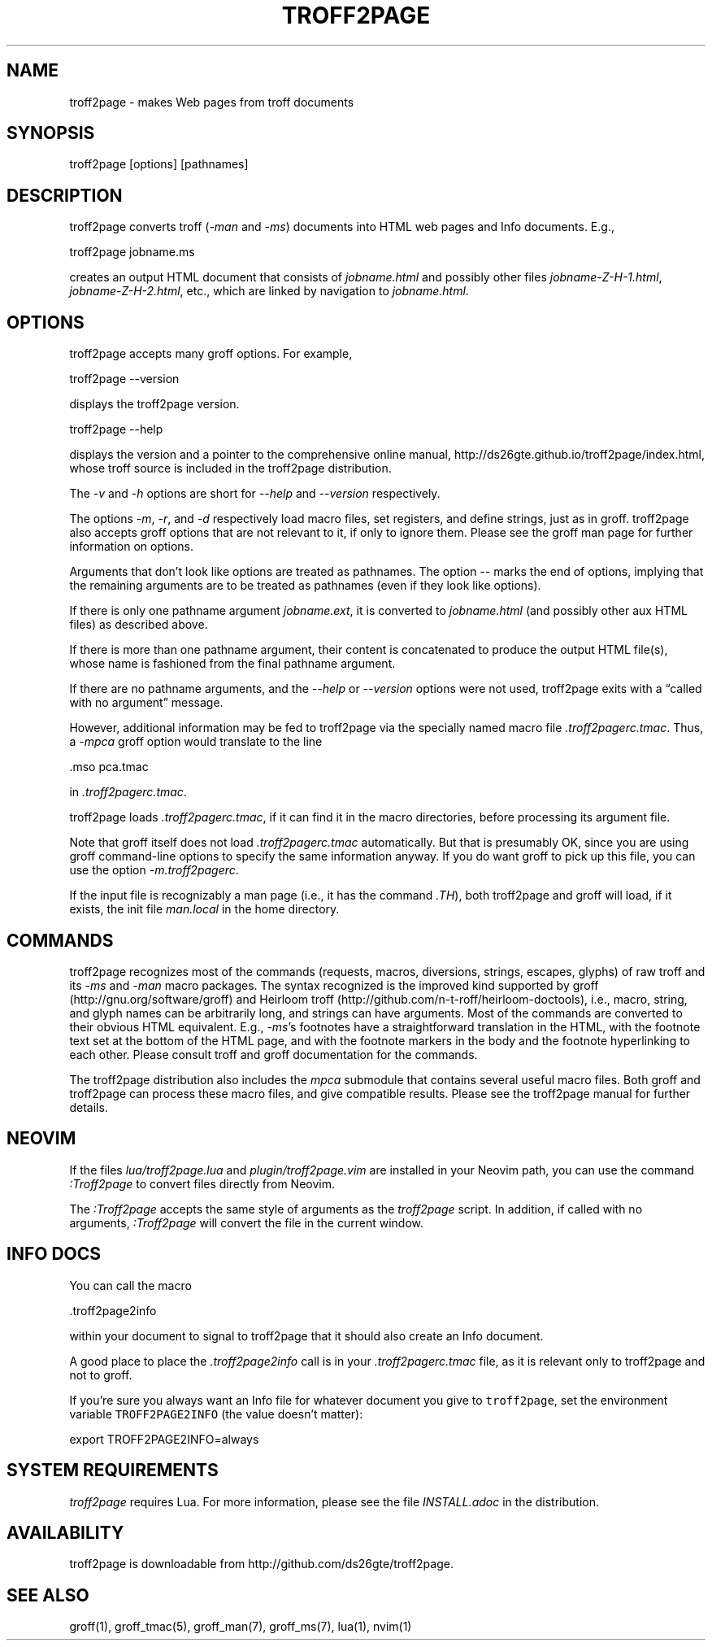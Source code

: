 .TH TROFF2PAGE 1 "2020-11-16" \" last modified
.nh
.ad l
.SH NAME

troff2page \- makes Web pages from troff documents

.SH SYNOPSIS

    troff2page [options] [pathnames]

.SH DESCRIPTION

troff2page converts troff (\fI-man\fP and \fI-ms\fP) documents into HTML web
pages and Info documents. E.g.,

    troff2page jobname.ms

creates an output HTML document that consists of \fIjobname.html\fP
and possibly other files \fIjobname-Z-H-1.html\fP,
\fIjobname-Z-H-2.html\fP, etc., which are linked by navigation to
\fIjobname.html\fP.

.SH OPTIONS

troff2page accepts many groff options. For example,

    troff2page --version

displays the troff2page version.

    troff2page --help

displays the version and a pointer to the comprehensive online
manual, http://ds26gte.github.io/troff2page/index.html, whose troff
source is included in the troff2page distribution.

The \fI-v\fP and \fI-h\fP options are short for \fI--help\fP and
\fI--version\fP respectively.

The options \fI-m\fP, \fI-r\fP, and \fI-d\fP respectively load macro files, set
registers, and define strings, just as in groff. troff2page also accepts groff
options that are not relevant to it, if only to ignore them. Please see the
groff man page for further information on options.

Arguments that don’t look like options are treated as pathnames. The option
\fI--\fP marks the end of options, implying that the remaining arguments are to
be treated as pathnames (even if they look like options).

If there is only one pathname argument \fIjobname.ext\fP, it is converted to
\fIjobname.html\fP (and possibly other aux HTML files) as described above.

If there is more than one pathname argument, their content is concatenated to
produce the output HTML file(s), whose name is fashioned from the final
pathname argument.

If there are no pathname arguments, and the \fI--help\fP or \fI--version\fP
options were not used, troff2page exits with a “called with no argument”
message.

However, additional information may be fed to troff2page via the
specially named macro file \fI.troff2pagerc.tmac\fP. Thus, a \fI-mpca\fP
groff option would translate to the line

    .mso pca.tmac

in \fI.troff2pagerc.tmac\fP.

troff2page loads \fI.troff2pagerc.tmac\fP, if it can find it in the
macro directories, before processing its argument file.

Note that groff itself does not load \fI.troff2pagerc.tmac\fP
automatically.  But that is presumably OK, since you are using
groff command-line options to specify the same information
anyway.  If you do want groff to pick up this file, you can use
the option \fI-m.troff2pagerc\fP.

If the input file is recognizably a man page (i.e., it has the
command \fI.TH\fP), both troff2page and groff will load, if it
exists, the init file \fIman.local\fP in the home directory.

.SH COMMANDS

troff2page recognizes most of the commands (requests, macros,
diversions, strings, escapes, glyphs) of raw troff and its \fI-ms\fP
and \fI-man\fP macro packages. The syntax recognized is the improved
kind supported by groff (http://gnu.org/software/groff) and Heirloom
troff (http://github.com/n-t-roff/heirloom-doctools), i.e., macro,
string, and glyph names can be arbitrarily long, and strings can
have arguments.  Most of the commands are converted to their
obvious HTML equivalent.  E.g., \fI-ms\fP’s footnotes have a
straightforward translation in the HTML, with the footnote text
set at the bottom of the HTML page, and with the footnote markers
in the body and the footnote hyperlinking to each other.  Please
consult troff and groff documentation for the commands.

The troff2page distribution also includes the \fImpca\fP submodule
that contains several useful macro files. Both groff and
troff2page can process these macro files, and give compatible
results. Please see the troff2page manual for further details.

.SH NEOVIM

If the files \fIlua/troff2page.lua\fP and \fIplugin/troff2page.vim\fP are
installed in your Neovim path, you can use the command \fI:Troff2page\fP to
convert files directly from Neovim.

The \fI:Troff2page\fP accepts the same style of arguments as the \fItroff2page\fP
script. In addition, if called with no arguments, \fI:Troff2page\fP will convert the
file in the current window.

.SH INFO DOCS

You can call the macro

  .troff2page2info

within your document to signal to troff2page that it should also
create an Info document.

A good place to place the \fI.troff2page2info\fP call is in your
\fI.troff2pagerc.tmac\fP file, as it is relevant only to troff2page
and not to groff.

If you’re sure you always want an Info file for whatever document
you give to \fCtroff2page\fP, set the environment variable
\fCTROFF2PAGE2INFO\fP (the value doesn’t matter):

  export TROFF2PAGE2INFO=always

.SH SYSTEM REQUIREMENTS

\fItroff2page\fP requires Lua. For more information, please see the
file \fIINSTALL.adoc\fP in the
distribution.

.SH AVAILABILITY

troff2page is downloadable from http://github.com/ds26gte/troff2page.

.SH SEE ALSO

groff(1), groff_tmac(5), groff_man(7), groff_ms(7), lua(1), nvim(1)
